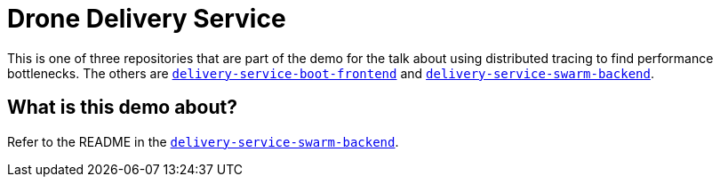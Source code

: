 = Drone Delivery Service

This is one of three repositories that are part of the demo for the talk about using distributed
tracing to find performance bottlenecks. The others are
https://github.com/jpkrohling/delivery-service-boot-frontend[`delivery-service-boot-frontend`]
and https://github.com/jpkrohling/delivery-service-swarm-backend[`delivery-service-swarm-backend`].

== What is this demo about?

Refer to the README in the https://github.com/jpkrohling/delivery-service-swarm-backend[`delivery-service-swarm-backend`].

